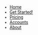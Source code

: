 #+OPTIONS: num:nil
#+OPTIONS: toc:nil
#+HTML_PREAMBLE: <h1> DamageBDD Org</h1> 
#+HTML_HEAD: <script async src='https://www.googletagmanager.com/gtag/js?id=G-5QG625RHB7'></script>
#+HTML_HEAD: <script src="/assets/js/three.min.js"></script>
#+HTML_HEAD: <script src="/assets/js/vanta.globe.min.js"></script>
#+HTML_HEAD: <script src="/assets/js/toasts.js"></script>
#+HTML_HEAD: <script src='/assets/js/main.js'></script>
#+HTML_HEAD: <style type="text/css"> body { font-family: 'Roboto', sans-serif; } </style>
#+HTML_HEAD: <script src='/assets/js/highlight.min.js'></script>
#+HTML_HEAD: <link rel="stylesheet" type="text/css" href='/assets/css/highlightjs-default.min.css'>
#+HTML_HEAD: <link rel="stylesheet" type="text/css" href='/assets/css/main.css'/>
#+HTML_HEAD: <link rel="stylesheet" type="text/css" href='/assets/css/toast.css'/>
#+HTML_HEAD: <script src='/assets/js/gherkin.js'></script>
#+HTML_HEAD: <script>hljs.highlightAll();</script>
#+BEGIN_EXPORT html
<div class="header" >
<!--
  <a href="/"><img src="assets/img/damagelogo.png" alt="Logo" height="130px"/>
  <h1>DamageBDD</h1>
  </a>
  <br>-->
  <ul id="mainmenu" >
        <li ><a href="/">Home</a></li>
        <li ><a href="/manual">Get Started!</a></li>
        <li ><a href="/pricing">Pricing</a></li>
        <li ><a href="/accounts.html">Accounts</a></li>
        <li ><a href="/about">About</a></li>
    </ul>
  <br>
</div>
#+END_EXPORT
